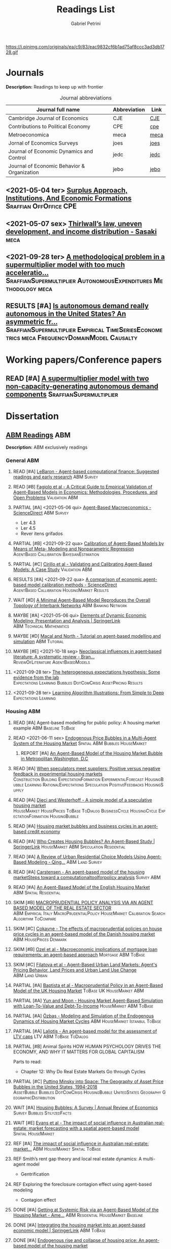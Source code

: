 #+OPTIONS: num:nil ^:{} toc:nil
#+TITLE:  Readings List
#+AUTHOR: Gabriel Petrini
#+LANG: en
#+TODO: READ PARTIAL SKIM RESULTS WAIT MAYBE REF INPROGRESS | REPORT DONE ARCH
#+PROPERTY: FINISHED_ALL "[ ]" "[X]"
#+PROPERTY: COLUMNS  %FINISHED(Finished?){X} %TODO(Decision) %ITEM(File) %TAG
#+EXCLUDE_TAGS: ARCHIVE noexport
#+HUGO_AUTO_SET_LASTMOD: t
#+hugo_base_dir: ~/BrainDump/
#+hugo_section: gtd
#+HUGO_TAGS: workflow gtd
#+ATTR_HTML: :width 1080px :style float:left;margin-bottom:20px; :class banner
https://i.pinimg.com/originals/ea/c9/83/eac9832cf6b1ad75af8ccc3ad3db1728.gif

* Journals

*Description:* Readings to keep up with frontier

#+CAPTION: Journal abbreviations
| Journal full name                           | Abbreviation | Link |
|---------------------------------------------+--------------+------|
| Cambridge Journal of Economics              | CJE          | [[https://academic.oup.com/cje][CJE]]  |
| Contributions to Political Economy          | CPE          | [[https://academic.oup.com/cpe][cpe]]  |
| Metroeconomica                              | meca         | [[https://onlinelibrary.wiley.com/journal/1467999x][meca]] |
| Jornal of Economics Surveys                 | joes         | [[https://onlinelibrary.wiley.com/journal/14676419][joes]] |
| Journal of Economic Dynamics and Control    | jedc         | [[https://www.journals.elsevier.com/journal-of-economic-dynamics-and-control][jedc]] |
| Journal of Economic Behavior & Organization | jebo         | [[https://www.journals.elsevier.com/journal-of-economic-behavior-and-organization][jebo]] |



** <2021-05-04 ter> [[https://academic.oup.com/cpe/advance-article-abstract/doi/10.1093/cpe/bzab002/6257799][Surplus Approach, Institutions, And Economic Formations]] :Sraffian:OffOffice:CPE:


** <2021-05-07 sex> [[https://onlinelibrary.wiley.com/doi/abs/10.1111/meca.12335][Thirlwall’s law, uneven development, and income distribution - Sasaki]] :meca:

** <2021-09-28 ter> [[https://onlinelibrary.wiley.com/doi/full/10.1111/meca.12355][A methodological problem in a supermultiplier model with too much acceleratio...]] :SraffianSupermultiplier:AutonomousExpenditures:Methodology:meca:
** RESULTS [#A] [[https://onlinelibrary.wiley.com/doi/10.1111/meca.12354][Is autonomous demand really autonomous in the United States? An asymmetric fr...]] :SraffianSupermultiplier:Empirical:TimeSeriesEconometrics:meca:FrequencyDomainModel:Causalty:
* Working papers/Conference papers

** READ [#A] [[https://scholar.google.com.br/scholar_url?url=https://www.boeckler.de/pdf/v_2021_10_29_allain.pdf&hl=pt-BR&sa=X&d=13284360159044545796&ei=krmDYanFGoWN6rQPm5Wf4As&scisig=AAGBfm0_Qv-xMv_16uPe-ITBuvIxe0P3Tw&oi=scholaralrt&hist=0soJqxkAAAAJ:11446866960855446892:AAGBfm1xPxfIJvREPJhXA5Bb--edXNJorA&html=&folt=kw][A supermultiplier model with two non-capacity-generating autonomous demand components]] :SraffianSupermultiplier:

* Dissertation

** [[file:../notes/20210210100407-abm_readings.org][ABM Readings]] :ABM:

*Description:* ABM exclusively readings


*** General ABM

**** READ [#A] [[https://www.sciencedirect.com/science/article/abs/pii/S0165188999000226][LeBaron - Agent-based computational finance: Suggested readings and early research]] :ABM:Survey:
**** READ [#B] [[https://link.springer.com/article/10.1007/s10614-007-9104-4][Fagiolo et al - A Critical Guide to Empirical Validation of Agent-Based Models in Economics: Methodologies, Procedures, and Open Problems]] :Validation:ABM:
    :PROPERTIES:
    :YEAR:     2007
    :ZOTERO:   Entry
    :TYPE:     Thechnical
    :STATUS:   Filed
    :RELEVANCE: Regular
    :IMPACT:   High
    :CITE:     Yes
    :END:


**** PARTIAL [#A] <2021-05-06 qui> [[https://www.sciencedirect.com/science/article/pii/S1574002118300066?via%3Dihub][Agent-Based Macroeconomics - ScienceDirect]] :ABM:Survey:
- Ler 4.3
- Ler 4.5
- Rever itens grifados
**** PARTIAL [#B] <2021-09-22 qua> [[https://link.springer.com/article/10.1007%2Fs10614-021-10188-5][Calibration of Agent-Based Models by Means of Meta- Modeling and Nonparametric Regression]] :AgentBased:Callibration:BayesianEstimation:
**** PARTIAL [#C] [[https://link.springer.com/article/10.1007/s10614-007-9097-z][Cirillo et al - Validating and Calibrating Agent-Based Models: A Case Study]] :Validation:ABM:
    :PROPERTIES:
    :YEAR:     2007
    :ZOTERO:   Entry
    :TYPE:     Case
    :STATUS:   Filed
    :RELEVANCE: Regular
    :IMPACT:   Low
    :CITE:     Wait
    :END:



**** RESULTS [#A] <2021-09-22 qua> [[https://www.sciencedirect.com/science/article/abs/pii/S0165188920300294][A comparison of economic agent-based model calibration methods - ScienceDirect]] :AgentBased:Callibration:HousingMarket:Results:
**** WAIT [#D] [[http://jasss.soc.surrey.ac.uk/21/1/2.html][A Minimal Agent-Based Model Reproduces the Overall Topology of Interbank Networks]] :ABM:Banking:Network:

**** MAYBE [#A] <2021-05-06 qui> [[https://doi.org/10.1057/eej.2016.2][Elements of Dynamic Economic Modeling: Presentation and Analysis | SpringerLink]] :ABM:Technical:Mathematics:
**** MAYBE [#D] [[https://link.springer.com/article/10.1057/jos.2010.3][Macal and North - Tutorial on agent-based modelling and simulation]] :ABM:Tutorial:
   :PROPERTIES:
   :YEAR:     2010
   :ZOTERO:   Yes
   :TYPE:     Review
   :STATUS:   Filed
   :RELEVANCE: Low
   :IMPACT:   Low
   :CITE:     Yes
   :END:

**** MAYBE [#E] <2021-10-18 seg> [[https://onlinelibrary.wiley.com/doi/full/10.1111/joes.12470][Neoclassical influences in agent‐based literature: A systematic review - Bran...]] :ReviewOfLiterature:AgentBasedModels:
**** <2021-09-28 ter> [[http://dx.doi.org/10.1016/j.jedc.2010.10.003][The heterogeneous expectations hypothesis: Some evidence from the lab]] :Expectations:Learning:Bubbles:DotComCrisis:AssetPricing:Results:
**** <2021-09-28 ter> [[http://www2.econ.iastate.edu/tesfatsi/LearnAlgorithms.LT.pdf][Learning Algorithm Illustrations:  From Simple to Deep]] :Expectations:Learning:
*** Housing ABM

**** READ [#A] Agent-based modelling for public policy: A housing market example :ABM:Baseline:ToBase:
**** READ <2021-06-11 sex> [[https://journals.plos.org/plosone/article?id=10.1371/journal.pone.0129070][Endogenous Price Bubbles in a Multi-Agent System of the Housing Market]] :Spatial:ABM:Bubbles:HouseMarket:
***** REPORT [#A] [[https://apo.org.au/sites/default/files/resource-files/2014-05/apo-nid172196.pdf][An Agent-Based Model of the Housing Market Bubble in Metropolitan Washington, D.C]]
CLOSED: [2021-06-12 sáb 08:18]
**** READ [#A] [[https://www.sciencedirect.com/science/article/pii/S0165188919301290][When speculators meet suppliers: Positive versus negative feedback in experimental housing markets]] :Construction:Building:ExpectationFormation:ExperimentalForecast:HousingBubble:Learning:RationalExpectations:Speculation:PositiveFeedbacks:HousingSupply:

**** READ [#A] [[http://hdl.handle.net/10419/38760][Dieci and Westerhoff - A simple model of a speculative housing market]] :HouseMarket:HousePrices:ToBase:ToDialog:BusinessCycle:HousingCycle:ExpectationFormation:HousingBubble:
**** READ [#A] [[http://www.economics-ejournal.org/economics/journalarticles/2014-8/][Housing market bubbles and business cycles in an agent-based credit economy]]
**** READ [#A] [[https://link.springer.com/chapter/10.1007/978-3-642-54783-6_10][Who Creates Housing Bubbles? An Agent-Based Study | SpringerLink]] :HouseMarket:ABM:Speculation:Residential:
**** READ [#A] [[https://journals.sagepub.com/doi/abs/10.1068/b120043p?casa_token=iKsuk1pmtAkAAAAA:bzgOy0fE1JrgOV7fZGp7CrnFnjh2wDx2BxaTr4h9s4LDcNp5SlqLaWMkXvwSKqSybhQvE-QP65K9][A Review of Urban Residential Choice Models Using Agent-Based Modeling - Qing...]] :ABM:Land:Survey:
**** READ [#A] [[https://apo.org.au/sites/default/files/resource-files/2015-09/apo-nid173221.pdf][Carstensen - An agent-based model of the housing marketSteps toward a computationaltoolforpolicy analysis]] :Survey:ABM:
**** READ [#A] [[https://www.aaai.org/Papers/Symposia/Spring/2009/SS-09-09/SS09-09-007.pdf][An Agent-Based Model of the English Housing Market]] :ABM:Spatial:Residential:

**** SKIM [#B] [[https://www.bancaditalia.it/pubblicazioni/temi-discussione/2021/2021-1338/en_tema_1338.pdf][MACROPRUDENTIAL POLICY ANALYSIS VIA AN AGENT BASED MODEL  OF THE REAL ESTATE SECTOR]] :ABM:Empirical:Italy:MacroPrudentialPolicy:HouseMarket:Calibration:SearchAlgorithm:ToCompare:
**** SKIM [#C] [[https://www.econstor.eu/handle/10419/202878][Cokayne - The effects of macroprudential policies on house price cycles in an agent-based model of the Danish housing market]] :ABM:HousePrices:Denmark:
**** SKIM [#B] [[https://link.springer.com/article/10.1007/s11403-019-00238-5][Ozel et al - Macroeconomic implications of mortgage loan requirements: an agent-based approach]] :Mortgage:ABM:ToBase:

**** SKIM [#C] [[http://jasss.soc.surrey.ac.uk/12/1/3.html][Filatova et al - Agent-Based Urban Land Markets: Agent's Pricing Behavior, Land Prices and Urban Land Use Change]] :ABM:Land:Urban:

**** PARTIAL [#A] [[https://papers.ssrn.com/sol3/papers.cfm?abstract_id=2850414][Baptista et al - Macroprudential Policy in an Agent-Based Model of the UK Housing Market]] :ToBase:UK:HouseMarket:ABM:
**** PARTIAL [#A] [[http://jasss.soc.surrey.ac.uk/23/4/5.html][Yun and Moon - Housing Market Agent-Based Simulation with Loan-To-Value and Debt-To-Income]] :HouseMarket:ABM:ToBase:
    :PROPERTIES:
    :YEAR:     2020
    :ZOTERO:   Entry
    :TYPE:     Theory
    :STATUS:   Filed
    :RELEVANCE: High
    :IMPACT:   Regular
    :CITE:     Yes
    :END:

**** PARTIAL [#A] [[http://jasss.soc.surrey.ac.uk/17/1/19.html][Özbaş - Modeling and Simulation of the Endogenous Dynamics of Housing Market Cycles]] :ABM:HouseMarket:Istanbul:ToBase:
    :PROPERTIES:
    :YEAR:     2014
    :ZOTERO:   Entry
    :TYPE:     Theory
    :STATUS:   Filed
    :RELEVANCE: High
    :IMPACT:   Low
    :CITE:     Yes
    :END:


**** PARTIAL [#A] [[https://www.tandfonline.com/doi/abs/10.1080/14697688.2020.1733058][Laliotis - An agent-based model for the assessment of LTV caps]] :LTV:ABM:ToBase:ToDialog:

**** PARTIAL [#B] Animal Spirits HOW HUMAN PSYCHOLOGY DRIVES THE ECONOMY, AND WHY IT MATTERS FOR GLOBAL CAPITALISM

Parts to read:
- Chapter 12: Why Do Real Estate Markets Go through Cycles

**** PARTIAL [#C] [[http://www.paecon.net/PAEReview/issue97/Posey97.pdf][Putting  Minsky  into Space:  The  Geography  of  Asset Price Bubbles in the United States, 1994-2018]] :AssetBubble:Bubbles:DotComCrisis:HousingBubble:UnitedStates:Geography:GeographicDistribution:


**** WAIT [#A] [[https://www.annualreviews.org/doi/abs/10.1146/annurev.economics.012809.103822][Housing Bubbles: A Survey | Annual Review of Economics]] :Survey:Bubbles:StilyzedFacts:
**** WAIT [#E] [[https://arxiv.org/abs/2009.06914][Evans et al - The impact of social influence in Australian real-estate: market forecasting with a spatial agent-based model]] :Spatial:HouseMarket:

**** REF [#A] [[https://arxiv.org/abs/2009.06914][The impact of social influence in Australian real-estate: market...]] :ABM:HouseMarket:Spatial:ToBase:
**** REF Smith’s rent gap theory and local real estate dynamics: A multi-agent model

- Gentrification

**** REF Exploring the foreclosure contagion eﬀect using agent-based modeling

- Contagion effect


**** DONE [#A] [[https://www.aeaweb.org/articles?id=10.1257/aer.102.3.53][Getting at Systemic Risk via an Agent-Based Model of the Housing Market - Ame...]] :ABM:Residential:HouseMarket:Baseline:
CLOSED: [2021-05-20 qui 17:27]
**** DONE [#A] [[https://link.springer.com/chapter/10.1007/978-3-642-31301-1_6][Integrating the housing market into an agent-based economic model | SpringerLink]] :ABM:ToBase:
CLOSED: [2021-05-20 qui 17:28]

**** DONE [#A] [[https://doi.org/10.1016/j.compenvurbsys.2016.11.005][Endogenous rise and collapse of housing price: An agent-based model of the housing market]]
CLOSED: [2021-05-17 seg 16:41]
**** REPORT Agent-based modeling: From individual residential choice to urban residential dynamics
CLOSED: [2021-05-20 qui 10:46]

- Migration

**** MAYBE [#C] <2021-09-18 sáb> [[https://ideas.repec.org/p/inh/wpaper/2021-4.html][Regionally Heterogeneous Housing Cycles and Stabilization Policies]] :HousingCycle:ABM:Heterogeinity:Regional:PolicyOriented:
:PROPERTIES:
:ID:       fe239a69-8d61-4860-b7a3-dece541e79c9
:END:

- Just look for experiments inspirations

**** RESULTS [#A] <2021-09-22 qua> [[https://voxeu.org/article/declining-elasticity-us-housing-supply][The declining elasticity of US housing supply]] :HousingSupply:HousePrices:EmpiricalMotivation:
**** RESULTS [#A] <2021-09-21 ter> [[https://economics.ucr.edu/repec/ucr/wpaper/202113.pdf][On the Positive Slope of the Beveridge Curve inthe Housing Market]] :HousePrices:HousingMarket:Results:StilyzedFacts:
**** RESULTS [#C] <2021-09-22 qua> [[https://ideas.repec.org/p/oec/ecoaaa/1589-en.html][How responsive are housing markets in the OECD? National level estimates]] :HouseMarket:OECD:Results:
**** READ [#B] <2021-09-22 qua> [[https://econpapers.repec.org/article/eeejhouse/v_3a38_3ay_3a2017_3ai_3ac_3ap_3a1-13.htm][EconPapers: Housing finance and real-estate booms: A cross-country perspective]] :HousingFinance:Results:EmpiricalMotivation:StilyzedFacts:
**** READ [#A] <2021-09-22 qua> [[https://www.aeaweb.org/articles?id=10.1257/jel.20201325&from=f][What Drives House Price Cycles? International Experience and Policy Issues - ...]] :HousePrices:Results:ReviewOfLiterature:
**** RESULTS [#C] <2021-09-22 qua> [[https://econpapers.repec.org/article/eeejfinec/v_3a126_3ay_3a2017_3ai_3a1_3ap_3a147-170.htm][EconPapers: An extrapolative model of house price dynamics]] :HousePirces:StilyzedFacts:EmpiricalMotivation:Expectations:
**** RESULTS [#A] <2021-09-22 qua> [[https://www.aeaweb.org/articles?id=10.1257/aer.101.5.2132][House Prices, Home Equity-Based Borrowing, and the US Household Leverage Cris...]] :HousePrices:HouseholdDebt:Leverage:
**** MAYBE [#B] <2021-09-29 qua> [[https://www.tandfonline.com/doi/abs/10.1080/14036096.2020.1758204][Towards a Typology of Housing Price Bubbles: A Literature Review: Housing, Th...]] :AssetBubbles:HousingBubbles:ReviewOfLiterature:Typology:
**** MAYBE [#C] <2021-09-22 qua> [[https://econpapers.repec.org/bookchap/eeemacchp/v2-1547.htm][Housing and Macroeconomics]] :HousingMarkets:ReviewOfLiterature:
****

*** Spatial Housing ABM
**** READ [#A] <2021-10-21 qui> [[http://www.lem.sssup.it/WPLem/files/2021-35.pdf][AgriLOVE: agriculture, land-use andtechnical change in an evolutionary, agent-based model]] :AgentBasedModels:Land:SpatialModel:LandUse:Agriculture:TechnologicalChange:EnvironmentalModel:ClimateChange:
**** READ [#A] <2021-09-22 qua> [[https://academic.oup.com/qje/article/125/3/1253/1903664?login=true][Geographic Determinants of Housing Supply* | The Quarterly Journal of Economi...]] :HouseSupply:Spatial:Geography:
**** RESULTS [#A] <2021-09-27 seg> [[https://www.sciencedirect.com/science/article/pii/S0378426621002685][Housing networks and driving forces - ScienceDirect]] :HousingMarket:HousePrices:Networks:Fundamentals:GrangerCausality:China:Australia:Connectivity:Spatial:SpatialABM:
*** Innovative bubble ABM


**** PARTIAL [#A] [[Behavioral Rationality and Heterogeneous Expectations in Complex Economic Systems]] :Bubbles:Behavioral:Heterogeinity:

Parts to read:

- Chapter 6: An asset pricing model with heterogeneous beliefs
- Chapter 7: Empirical validation
- Chapter 8: Laboratory experiments

**** PARTIAL [#B] Animal Spirits HOW HUMAN PSYCHOLOGY DRIVES THE ECONOMY, AND WHY IT MATTERS FOR GLOBAL CAPITALISM

Parts to read:
- Chapter 11: Why Are Financial Prices and Corporate Investments So Volatile?

**** SKIM [#A] [[https://papers.ssrn.com/sol3/papers.cfm?abstract_id=2252Link][Arthur et al - Asset Pricing Under Endogenous Expectations in an Artificial Stock Market]] :ABM:SantaFe:AssetPrices:Bubbles:Expectations:
    :PROPERTIES:
    :YEAR:     1996
    :ZOTERO:   Yes
    :TYPE:     Theory
    :STATUS:   Filed
    :RELEVANCE: Low
    :IMPACT:   High
    :CITE:     Yes
    :END:




**** SKIM [#B] [[http://www2.econ.iastate.edu/tesfatsi/blake.SuggestedRead.pdf][Le Baron - Agent Based Computational Finance:  Suggested Readings andEarly Research]] :Bubbles:DotComCrisis:Networks:Fundamentals:ReviewOfLiterature:Expectations:ABM:
**** SKIM [#C] [[http://www2.econ.iastate.edu/classes/econ308/tesfatsion/SFIStockOverview.LT.pdf][Tesfatsion - Overview of theSanta Fe Artificial Stock Market Model]] :Survey:ABM:SantaFe:Quick:
    :PROPERTIES:
    :YEAR:
    :ZOTERO:   Partial
    :TYPE:     Other
    :STATUS:   Filed
    :RELEVANCE: Low
    :IMPACT:   Low
    :CITE:     No
    :END:


**** REF [[https://www.sciencedirect.com/science/article/pii/S0304405X18301016?casa_token=CQz1qOgjg4gAAAAA:m5z3beRi1jG9Zx0ajJgq2ZKOPEiAMeaO2Yy9XxB69hpzGiMIcQJ7Ip0g_bgYHWtNWZgqN7GnnA][Extrapolation and bubbles - ScienceDirect]] :HousePrices:Bubbles:Expectations:

- Use as an example of Bubbles and fundamentals

** [[file:../notes/20210210184406-mortgage_interest_rate.org][Mortgage Interest rate and market particularities]] :Mortgage:

*** READ [#A] <2021-10-13 qua> [[https://www.tandfonline.com/doi/full/10.1080/10527001.2021.1985907][Full article: Thirty Years of Housing Research]] :HousingMarket:ReviewOfLiterature:HousingBubbles:
*** READ [#A] [[https://www.oxfordhandbooks.com/view/10.1093/oxfordhb/9780199640935.001.0001/oxfordhb-9780199640935-e-023][Residential Mortgages - Oxford Handbooks]] :Mortgage:InternationalComparison:ToBase:
*** READ [#A] [[https://academic.oup.com/ser/advance-article/doi/10.1093/ser/mwaa030/5913145][Kohl - Too much mortgage debt? The effectof housing financialization on housing supply and residential capital formation]] :DIRECTIONALS:QCA:
   :PROPERTIES:
   :YEAR:     2020
   :ZOTERO:   Yes
   :TYPE:     Case
   :STATUS:   Filed
   :RELEVANCE: High
   :IMPACT:   Low
   :CITE:     Yes
   :END:


*** READ [#A] [[https://onlinelibrary.wiley.com/doi/abs/10.1111/jmcb.12188][Wachter - The Housing and Credit Bubbles in the United States and Europe: A Comparison]] :QCA:
   :PROPERTIES:
   :YEAR:     2015
   :ZOTERO:   Yes
   :TYPE:     Empirical
   :STATUS:   Filed
   :RELEVANCE: High
   :IMPACT:   Regular
   :CITE:     Yes
   :END:

*** READ [#A] [[file:../notes/2021-02-26-11-49-16-jorda_2015_Betting.org][jorda_2015_Betting: Betting the house (2015, Journal of International Economics)]] :DIRECTIONALS:QCA:
:PROPERTIES:
:YEAR:  citeyear***:jorda_2015_Betting
:ZOTERO:   Yes
:STATUS:   Zotero
:RELEVANCE: High
:IMPACT:   High
:CITE:     Yes
:KEY: cite:jorda_2015_Betting
:END:

*** READ [#B] [[https://link.springer.com/article/10.1007/s10901-021-09848-7][EU housing markets before financial crisis of 2008: The role of institutional...]] :Institutional:HouseMarket:Europe:Results:StilyzedFacts:
*** PARTIAL [#A] <2021-03-03 qua> [[https://www.ecb.europa.eu/pub/pdf/scpops/ecbocp101.pdf][Housing Finance in the Euro area]] :QCA:Mortgage:LTV:DIRECTIONALS:
:PROPERTIES:
:CUSTOM_ID: ECB_2009_Housing
:END:

*Part to read:*
- Chapter 3
- Chapter 4
- Chapter 6
*** PARTIAL [#A] BEYOND THE LTV RATIO: NEW MACROPRUDENTIAL LESSONS FROM SPAIN :QCA:
   :PROPERTIES:
   :ZOTERO:   Yes
   :YEAR:     2019
   :STATUS:   Filed
   :RELEVANCE: Regular
   :IMPACT:   Low
   :CITE:     Yes
   :KEY:  cite:galan_2019_LTV
   :FINISHED: [ ]
   :END:

   *Reason:* Theoretical relevance of LTV ratios


*** PARTIAL [#A] [[http://www.actuaries.org/CTTEES_TFRISKCRISIS/Documents/turner_review.pdf][Turner - A Regulatory Response to the Global Banking Crisis]] :DIRECTIONALS:BASEL:SAMPLE:QCA:
   :PROPERTIES:
   :YEAR:     2009
   :ZOTERO:   Partial
   :TYPE:     Case
   :STATUS:   Skimmed
   :RELEVANCE: High
   :IMPACT:   Regular
   :CITE:     Yes
   :COUNTRY: UK,USA
   :END:

*** PARTIAL [#C] [[https://www.bis.org/publ/cgfs48.pdf][Operationalising the selection and application of macroprudential instruments]] :REF:QCA:



*** SKIM [#B] [[https://academic.oup.com/oep/article-abstract/70/3/821/4948656?redirectedFrom=fulltext][Constraints on LTV as a macroprudential tool: a precautionary tale]] :LTV:QCA:

*** SKIM <2021-03-10 qua> [[https://www.brookings.edu/wp-content/uploads/2016/06/0129_capital_primer_elliott.pdf]] :QCA:DIRECTIONALS:CapitalStructure:
*** SKIM <2021-03-10 qua> [[https://www.cambridge.org/core/journals/journal-of-financial-and-quantitative-analysis/article/abs/determinants-of-capital-structure-capital-marketoriented-versus-bankoriented-institutions/0F08AA876248523B3D84E645178323DB][The Determinants of Capital Structure: Capital Market-Oriented versus Bank-Or...]] :CapitalStructure:DIRECTIONALS:QCA:

*** SKIM [#D] [[https://apo.org.au/sites/default/files/resource-files/2021-06/apo-nid312736.pdf][HOUSING: TAMING THE ELEPHANT IN THE ECONOMY]] :HouseMarket:Australia:Report:Introduction:EmpiricalMotivation:
*** SKIM [#D] [[https://www.ecb.europa.eu/pub/pdf/other/euhousingmarketsen.pdf][Structural factors in the EU housing market]] :DATA:Empirical:Results:HousePrices:HouseMarket:Renting:Mortgage:
*** RESULTS [#D] [[https://www.tandfonline.com/doi/full/10.1080/09538259.2021.1923282][Punishment or Forgiveness? Loan Modifications in Private Label Residential Mo...]] :Mortgage:USA:Foreclosure:DebtForgiveness:Secutiritization:PolicyDiscussion:PotentialPartners:
*** REF [#C] [[https://academic.oup.com/oxrep/article/24/1/1/5140987][Housing markets and the economy: the assessment]] :Panel:StilyzedFacts:Results:EmpiricalMotivation:

** [[file:../notes/20210210092103-residential_investment_determinants.org][Residential investment determinants]] :Residential:

*** RESULTS [#C] [[https://www.sciencedirect.com/science/article/abs/pii/S1051137709000552?via%3Dihub][Macroeconomic determinants of international housing markets]] :Panel:Results:Empirical:
*** WAIT [#B] <2021-03-05 sex> [[https://www.ecb.europa.eu/pub/financial-stability/fsr/special/html/ecb.fsrart202005_01~762d09d7a2.en.html][Trends in residential real estate lending standards and implications for fina...]] :QCA:DATA:DIRECTIONALS:
*** MAYBE <2021-03-08 seg> [[https://www.tandfonline.com/doi/abs/10.1080/00036846.2021.1885613][Forecasts of growth in US residential investment: accuracy gains from consume...]] :Panel:Residential:
** [[file:../notes/20210210092940-household_debt_and_bank_credit.org][Household debt and Bank credit]] :Debt:

*** READ [#A] [[https://link.springer.com/article/10.1007/s43253-021-00061-4][Financialisation: continuity and change— introduction to the special issue | ...]] :Financialization:Housing:Mortgaging:ReviewOfLiterature:TheoreticalMotivation:
*** READ [#A] [[https://www.oxfordhandbooks.com/view/10.1093/oxfordhb/9780199640935.001.0001/oxfordhb-9780199640935-e-025][Systemic Risk in Banking: An Update - Oxford Handbooks]] :QCA:Banking:
*** PARTIAL [#A] HOUSEHOLD DEBT IN OECD COUNTRIES: STYLISED FACTS AND POLICY ISSUES :OECD:Panel:
   :PROPERTIES:
   :ZOTERO:   Yes
   :YEAR:     2016
   :STATUS:   Filed
   :RELEVANCE: Regular
   :IMPACT:   Low
   :CITE:     Yes
   :KEY:  andre_2016_HOUSEHOLD
   :END:
*** PARTIAL [#A] <2021-03-03 qua> [[https://www.ecb.europa.eu/pub/pdf/scpops/ecbocp101.pdf][Housing Finance in the Euro area]] :QCA:Mortgage:LTV:DIRECTIONALS:
:PROPERTIES:
:CUSTOM_ID: ECB_2009_Housing
:END:

*Part to read:*
- Chapter 2
- Chapter 5
*** PARTIAL [#B] [[https://onlinelibrary.wiley.com/doi/pdf/10.1111/joes.12474][Monetary policy or macroprudential policies: What can tame the cycles? - Voll...]] :ReviewOfLiterature:Survey:LTV:MacroPrudentialPolicy:Banking:
*** PARTIAL [#C] [[https://www.bankofcanada.ca/wp-content/uploads/2017/11/fsr-november2017-bilyk.pdf][Analysis of Household Vulnerabilities using loan-level mortgage data]] :LTV:Calibration:QCA:


*** RESULTS [#C] [[https://www.tandfonline.com/doi/abs/10.1080/08965803.2021.1938917][Residential Housing Market and Bank Stability: Focusing on OECD and Emerging]] :Empirical:HousePrices:FinancialRisk:Panel:OECD:Asia:Banking:

*** RESULTS [#D] [[https://academic.oup.com/rof/article/10/3/321/1606865][Financial Accelerator: Evidence from International Housing Markets | Review o...]] :ABM:Empirical:Results:DATA:StilyzedFacts:
*** WAIT [#C] [[https://www.researchgate.net/profile/Stefano-Di-Bucchianico/publication/351359936_Inequality_household_debt_ageing_and_bubbles_A_model_of_demand-side_Secular_Stagnation/links/6093ecf392851c490fbc88e0/Inequality-household-debt-ageing-and-bubbles-A-model-of-demand-side-Secular-Stagnation.pdf][Inequality, household debt, ageing and bubbles: A model of demand-side Secular Stagnation]] :Bubbles:Sraffian:HousePrices:
** [[file:../notes/20210210091758-house_prices.org][House Prices]] :Prices:
*** READ [#A] [[https://voxeu.org/article/what-drives-house-prices-some-lessons-literature][What drives house prices: Some lessons from the literature]] :HousePrices:Vox:
*** READ [#B] [[https://www.sciencedirect.com/science/article/abs/pii/S1051137716300237][Housing finance and real-estate booms: A cross-country perspective]] :Data:QCA:DIRECTIONALS:Panel:
*** READ [[https://www.sciencedirect.com/science/article/pii/S2325426221000139][Examining the determinants of housing prices and the influence of the spatial...]] :HousePrices:Spatial:Empirical:Panel:China:
*** SKIM [[http://saeb.feaa.uaic.ro/index.php/saeb/article/view/1480][House Price Shock and Business Cycle: The French Case | Saad | Scientific Ann...]] :Panel:HousePrices:BusinessCycle:France:
*** SKIM [#C] [[https://link.springer.com/article/10.1007/s43253-021-00050-7][The financialization of rented homes: continuity and change in housing financ...]] :HousingMarket:RentalMarket:Financialization:Concepts:Definition:ResidentialInvestment:

*** SKIM [#D] [[https://www.tandfonline.com/doi/abs/10.1080/1351847X.2021.1959366?journalCode=rejf20][Credit composition and housing price dynamics: a disaggregation approach]] :Panel:HousePrices:TimeSeries:Europe:AssetPrices:
*** RESULTS [#C] [[https://www.sciencedirect.com/science/article/abs/pii/S0165176521004171][Consumption and housing net worth: Cross-country evidence - ScienceDirect]] :Housing:HouseholdConsumption:HouseholdWealth:HouseholdNetWorth:HousePrices:Empirical:OECD:AsymetricModel:
*** ARCH [#C] [[https://www.kansascityfed.org/PUBLICAT/ECONREV/PDF/2q07rapp.pdf][Rappaport - A Guide to Aggregate House Price Measures]] :USA:HousePrices:

** [[file:../notes/20210405101242-bubbles_and_aggregate_demand.org][Bubbles and aggregate demand]] :Dissertation:

*** INPROGRESS [#A] [[https://citeseerx.ist.psu.edu/viewdoc/download?doi=10.1.1.994.8229&rep=rep1&type=pdf][Asset Price Bubbles: A Selective Survey]] <2021-11-01 seg 09:00-12:00> :AssetBubble:ReviewOfLiterature:Survey:FinancialRisk:FinancialCrisis:

*** READ [#A] [[https://onlinelibrary.wiley.com/doi/10.1111/joes.12023][A Review Of Bubbles And Crashes In Experimental Asset Markets]] :Survey:AssetBubble:ReviewOfLiterature:Expectations:ShortSaleConstraint:ExperimentalForecast:LearningToForecastExperiment:

*** READ [#A] [[https://www.nber.org/papers/w21486][Leveraged Bubbles (Jordà et. all, 2015)]]

*** READ [#A] [[https://www.nber.org/papers/w18398][Bubbles, Financial Crises, and Systemic Risk]] :StylizedFacts:FinancialCycles:FinancialRisk:FinancialCrisis:ReviewOfLiterature:
DEADLINE: <2021-11-30 ter>

*** READ [#B] [[https://www.nber.org/papers/w18905][Bubbles, Crises, and Heterogeneous Beliefs]] :AssetBubbles:Heterogeinity:FinancialCrisis:ReviewOfLiterature:
DEADLINE: <2021-11-30 ter>

*** PARTIAL [#A] [[https://www.imf.org/external/pubs/ft/wp/2015/wp1527.pdf][Asset Bubbles:Re-thinking Policy for the Age of Asset Management]] <2021-11-02 ter 09:00-12:00> :AssetBubble:FinancialStability:MacroPrudentialPolicy:PolicyDiscussion:
*** INPROGRESS [#B] [[https://pubs.aeaweb.org/doi/pdfplus/10.1257/jep.4.2.13][Symposium on Bubbles]] :ReviewOfLiterature:Fundamentals:

*** RESULTS [#A] [[https://www.sciencedirect.com/science/article/abs/pii/S1042957308000764][Liquidity and leverage - ScienceDirect]] :Empirical:Leverage:FinancialCycles:Canonical:StylizedFacts:AssetBubbles:Liquidity:

*** SKIM [#B] [[https://www.bis.org/publ/work395.htm][The Financial Cycle and Macroeconomics: What Have We Learnt?]] :StylizedFacts:Canonical:FinancialCycles:

*** SKIM [#C] [[https://www.journals.uchicago.edu/doi/abs/10.1086/378531][Overconfidence and Speculative Bubbles]] :AssetBubbles:Heterogeinity:Overconfidence:
*** REPORT [#B] [[https://www.ecb.europa.eu/pub/pdf/scpwps/ecb.wp2336~8b1c61b9a9.en.pdf][Financial cycles, credit bubbles  and stabilization policies]] <2021-11-02 ter 15:15-18:15> :BusinessCycle:PolicyOriented:PolicyDiscussion:
CLOSED: [2021-11-08 seg 11:22]
*** REF [[https://doi.org/10.1017/S0007680512000025][Dispelling the Myth of the Naive Investor during the British Railway Mania, 1845–1846]] :Mania:Railway:AssetBubble:
*** REF [[https://onlinelibrary.wiley.com/doi/10.1111/ehr.12847][Squeezing the bears: cornering risk and limits on arbitrage during the ‘British bicycle mania’, 1896–8]] :Mania:Arbitrage:ShortSaleConstraint:AssetBubble:

** Innovation Bubble

*** READ [#B] [[https://onlinelibrary.wiley.com/doi/10.1111/meca.12243][Demand-led growth with endogenous innovation]] :Innovation:AutonomousExpenditures:ResearchDevelopment:ToDialog:

*Reason:* Paper to dialog with

*** PARTIAL [#A] [[http://www.carlotaperez.org/pubs?s=tf&l=en&a=technologicalrevolutionsandfinancialcapital][Technological revolutions and financial capital: the dynamics of bubbles and golden ages]]

**** READ [#C] Ch 4: The Propagation of Paradigms: Times of Installation, Times of Deployment

**** READ [#B] Ch 5: The Four Basic Phases of Each Surge of Development

**** READ [#A] Ch 8: Maturity: Financial Capital Planting the Seeds of Turbulence at the End of the Previous Surge

**** READ [#A] Ch 9: Irruption: The Love Affair of Financial Capital with the Technological Revolution

**** READ [#A] Ch 10: Frenzy: Self-Sufficient Financial Capital Governing the Casino

**** PARTIAL [#C] Ch 11: The Turning Point: Rethinking, Regulation and Changeover

**** READ [#B] Ch 12: Synergy: Supporting the Expansion of the Paradigm across the Productive Structure

*** SKIM [#B]  [[https://doi.org/10.1007/s10614-005-6158-z][Evaluating Market Attractiveness: Individual Incentives Versus Industry Profitability]]

*Reason:* May have some interesting modeling procedure for individual- and industry-level decisions

*** SKIM [#A] [[https://papers.ssrn.com/sol3/papers.cfm?abstract_id=2369806][Animal Spirits, Heterogeneous Expectations and the Emergence of Booms and Busts]]

*Reason:* May provide empirical evidence for autonomous investment as a unsustainable process



*** SKIM [#B] [[https://onlinelibrary.wiley.com/doi/10.1111/j.1467-6419.2012.00724.x][A SURVEY OF THE INNOVATION SURVEYS]]

*** SKIM [#D] [[http://www.lem.sssup.it/WPLem/files/2020-32.pdf][Does mission-oriented funding stimulate private R&D? Evidence from military R&D forUS states]] :ResearchDevelopment:MissionOrientedPolicy:Innovation:InnovationPolicy:Military:Empirical:US:NationalDefense:Results:FurtherResearch:



- Could be interesting to discuss whether private or public innovation policy is sustainable.

** New Narrative :NewNarrative:

** Super ABM: Non-residential investment related

*** READ <2021-09-15 qua> [[https://doi.org/10.1007/s00191-021-00747-2][The age distribution of business firms]] :ABM:CapacityUtilization:Supermultiplier:
*** READ [#A] [[https://doi.org/10.1007/s40888-020-00200-w][Harrodian instability in decentralized economies: an agent-based approach | S...]] :ABM:Supermultiplier:ToBase:

** Dot-com crisis


*** READ [#A] [[https://www.sciencedirect.com/science/article/pii/S004873331200162X][Economic crisis and innovation: Is destruction prevailing over accumulation?]] :InnovationInvestment:DotComCrisis:Survey:UK:
*** READ [#A] [[https://psycnet.apa.org/record/1997-08992-001][Rational entrepreneurs or optimistic martyrs? Some considerations on technological regimes, corporate entries, and the evolutionary role of decision biases]]

*** READ [#B] [[https://timothyjohnson.web.illinois.edu/papers/JME_2007.pdf][Optimal learning and new technology bubbles]]


*** SKIM [#A] [[https://academic.oup.com/cje/article/34/1/185/1699623][Technological revolutions and techno-economic paradigms]] :TechnologicalChange:Paradigm:

*** SKIM [#B] [[https://www.sciencedirect.com/science/article/pii/S0022053115000034][Innovation by entrants and incumbents]]

*** SKIM [#C] [[https://www.sciencedirect.com/science/article/pii/S0048733312000856][Incumbent performance in the face of a radical innovation: Towards a framework for incumbent challenger dynamics]]

*** RESULTS [#B] [[https://doi.org/10.1080/0953732032000046097][Bursting the dot.com "Bubble': A Case Study in Investor Behaviour]]

*** RESULTS [#B] [[https://doi.org/10.1080/1369106032000152452][Inflating the bubble: examining dot-com investor behaviour]]

*** RESULTS [#B] [[https://doi.org/10.1080/23322039.2017.1411453][Speculative bubbles and contagion: Analysis of volatility’s clusters during the DotCom bubble based on the dynamic conditional correlation model]]

*** RESULTS [#C] [[https://doi.org/10.1080/09537325.2020.1828577][The new great bubble in the technology industry?]]

*** MAYBE [#B] [[https://pages.stern.nyu.edu/~eofek/DotComMania_JF_Final.pdf][DotCom Mania: The Rise and Fall of Internet Stock Prices]]

*** MAYBE [#B] [[https://journals.plos.org/plosone/article?id=10.1371/journal.pone.0198807][Dynamics of investor spanning trees around dot-com bubble]]

*** INPROGRESS [#A] [[https://www.aeaweb.org/articles?id=10.1257/aer.99.4.1451][Technological Revolutions and Stock Prices]]

*** INPROGRESS [#A] [[https://www.tandfonline.com/doi/full/10.1080/0015198X.2020.1730655][The Big Market Delusion: Valuation and Investment Implications]]

*** INPROGRESS [#A] [[http://rkaniel.simon.rochester.edu/papers/bubbletechnology.pdf][Technological innovation and real investment booms and busts]]

*** REPORT [[https://doi.org/10.1093/cje/bep028][The double bubble at the turn of the century: technological roots and structural implications]]
CLOSED: [2021-11-24 qua 17:18]

** Expectations formation


*** INPROGRESS [#A] [[https://www.aeaweb.org/articles?id=10.1257/aer.20110306][Information Rigidity and the Expectations Formation Process: A Simple Framework and New Facts]] :Beliefs:LearningToForecastExperiment:InformationKnowledge:Learning:Results:StylizedFacts:Expectations:Speculation:

*** INPROGRESS [#B] [[https://www.aeaweb.org/articles?id=10.1257/jel.20191434][Behavioral and Experimental Macroeconomics and Policy Analysis: A Complex Systems Approach]] :Behavioral:ExperimentalForecast:BoundedRationality:Heuristics:Survey:CoordinationFailure:OptimismWave:PessimismWave:Heterogeinity:Expectations:HeuristicSwitching:PolicyDiscussion:

*** INPROGRESS [#C] [[https://www.sciencedirect.com/science/article/pii/S0165188917301033][Booms, busts and behavioural heterogeneity in stock prices]] :Behavioral:BoundedRationality:Heterogeinity:Expectations:StockPrices:FinancialCrisis:Results:HeuristicSwitching:

*** READ [#A] [[https://link.springer.com/article/10.1007%2Fs00191-011-0242-4][Evolutionary selection of expectations in positive and negative feedback markets]] :Equation:ToBase:ToCite:Expectations:HeuristicSwitching:


*** PARTIAL [#A] [[https://www.aeaweb.org/articles?id=10.1257/mic.4.4.35][Evolutionary Selection of Individual Expectations and Aggregate Outcomes in Asset Pricing Experiments]] :Beliefs:Communication:Equation:LearningToForecastExperiment:Speculation:AssetPrices:InformationKnowledge:Learning:ExperimentalForecast:HeuristicSwitching:TradingVolume:


*** PARTIAL [#B] [[https://www.sciencedirect.com/science/article/pii/S016518891000223X][The heterogeneous expectations hypothesis: Some evidence from the lab]] :Empirical:Experiments:Expectations:HeuristicSwitching:Results:Heterogeinity:Learning:

*** PARTIAL [#B] [[https://www.sciencedirect.com/science/article/pii/S0304393213000810][‘Wait-and-See’ business cycles?]] :Results:BusinessCycle:FirmData:InvestmentPlan:US:CapitalAdjustmentCost:
*** PARTIAL [#C] [[https://www.sciencedirect.com/science/article/pii/S0165188900000282][Learning to speculate: Experiments with artificial and real agents]] :AgentBased:Experiments:Learning:SearchAlgorithm:Speculation:
*** PARTIAL [#C] [[https://www.sciencedirect.com/science/article/pii/S0167268120302444][The expected price of keeping up with the Joneses]] :Inspiration:Expectations:Inequality:ToBase:SocialComparison:
*** SKIM [#A] [[https://onlinelibrary.wiley.com/doi/full/10.1111/j.1756-8765.2008.01006.x][Homo Heuristicus: Why Biased Minds Make Better Inferences]] :DecisionMaking:Heuristics:Inferences:BoundedRationality:Results:Uncertainty:
*** SKIM [#B] [[https://www.sciencedirect.com/science/article/pii/S0167268121002262][Heterogeneity in individual expectations, sentiment, and constant-gain learning]] :Expectations:ExperimentalForecast:Beliefs:Forecast:Results:OptimismWave:PessimismWave:Sentiment:

*** SKIM [#C] [[https://www.sciencedirect.com/science/article/pii/S0167268112000546][Heterogeneous gain learning and the dynamics of asset prices]] :AssetPrices:Learning:Memory:ToBase:


*** RESULTS [#A] [[https://www.journals.uchicago.edu/doi/10.1086/685965][Expectations and Investment]] :Expectations:Results:Extrapolative:InvestmentPlan:
*** RESULTS [#A] [[https://www.sciencedirect.com/science/article/pii/S0165188909000293][Price stability and volatility in markets with positive and negative expectations feedback: An experimental investigation]] :CoordinationFailure:ExpectationFormation:ExperimentalFinance:PositiveFeedbacks:
*** RESULTS [#A] [[https://doi.org/10.1093/rfs/hhaa121][Experience Does Not Eliminate Bubbles: Experimental Evidence]] :Expectations:LearningToForecastExperiment:Experiments:Results:
*** RESULTS [#A] [[https://www.sciencedirect.com/science/article/pii/S0167268117303001][Can firms see into the future? Survey evidence from Germany]] :Germany:ExpectationFormation:FirmData:Learning:
*** RESULTS [#A] [[https://www.boj.or.jp/en/research/wps_rev/wps_2017/data/wp17e09.pdf][Behavioral Biases in Firms’Growth Expectations]] :Results:Japan:Behavioral:Bias:Expectations:
*** RESULTS [#B] [[https://ideas.repec.org/a/eee/eecrev/v79y2015icp297-325.html][Firm optimism and pessimism]] :OptimismWave:PessimismWave:Bias:FirmData:Results:Expectations:ExpectationsErrors:

*** RESULTS [#B] [[https://ideas.repec.org/p/een/camaaa/2021-68.html][Initial beliefs uncertainty]] :Expectations:Results:ToMention:Bias:Beliefs:

*** RESULTS [#C] [[https://www.sciencedirect.com/science/article/pii/S0165188917301616][Surprise, surprise – Measuring firm-level investment innovations]] :Germany:FirmData:InvestmentPlan:Survey:Results:

*** RESULTS [#C] [[https://www.sciencedirect.com/science/article/pii/S0165188907000048][Price bubbles sans dividend anchors: Evidence from laboratory stock markets]] :Bubbles:AssetBubble:Experiments:ExperimentalForecast:

*** RESULTS [#C] [[https://www.aeaweb.org/articles?id=10.1257/000282803322655392][Maps of Bounded Rationality: Psychology for Behavioral Economics]] :Canonical:Behavioral:DecisionMaking:Results:ToCite:

*** RESULTS [#D] [[https://www.sciencedirect.com/science/article/pii/S0165188912002035][Are the representative agent’s beliefs based on efficient econometric models?]] :BoundedRationality:LearningToForecastExperiment:Forecast:Survey:Expectations:Heterogeinity:

*** RESULTS [#E] [[https://www.tse-fr.eu/sites/default/files/TSE/documents/doc/wp/2018/wp_tse_882.pdf][Learning in Speculative Bubbles: An Experiment]] :Bubbles:Learning:LearningToForecastExperiment:Speculation:FinancialMarket:
*** RESULTS [#E] [[https://epub.ub.uni-muenchen.de/41214/1/Buchheim_Link.pdf][The Effect of Disaggregate Information on theExpectation Formation of Firms]] :DisaggregateInformation:ExpectationFormation:Results:

** [[id:52af04a6-37f1-4ff4-9eec-a1dd47efc224][Spatial Models]]

*** READ [#B] [[https://www.arl-international.com/sites/default/files/dictionary/2021-09/gentrification.pdf][Gentrification]] :ReviewOfLiterature:Gentrification:Spatial:Geography:

*** SKIM [#C] [[https://www.thecgo.org/research/a-primer-on-housing-finance-reform/][A Primer on Housing Finance Reform]] :PolicyOriented:PolicyDiscussion:GeographicDistribution:NewNarrative:

* Papers

* Lectures

* Orientation
** Dourado (2021)
** Barros (2021)
* Teaching
* General topics (not related to any major project)

** [#D] [[https://link.springer.com/chapter/10.1007/978-3-030-62070-7_13][Labour Markets and Income Distribution]] :Sraffian:OffOffice:LaborMarket:ClassStrugle:Book:

** [#E] [[https://sep.org.br/anais/2019/Sessoes-Ordinarias/Sessao3.Mesas21_30/Mesa27/273.pdf][Miranda e Mattos (2019)]] :Financialization:Empirical:Brazil:FinancialStability:FinancialFragility:

* Archive :noexport:
** [[file:../notes/20210216101138-qca_literature_review.org][QCA Literature Review]] :QCA:ARCHIVE:
*** READ [#A] [[https://ideas.repec.org/a/spr/qualqt/v53y2019i3d10.1007_s11135-018-0805-7.html][Schneider (2019) - Two-step QCA revisited: the necessity of context conditions]]
*** READ [#C] [[https://link.springer.com/article/10.1007/s11135-019-00893-7][Haesebrouck (2020) - An alternative update of the two-step QCA procedure]]
*** READ [#C] [[https://journals.sagepub.com/doi/10.1177/0010414008325433][Mahoney et al (2009) - The Logic of Historical Explanation in the Social Sciences]]
** [[file:../notes/20210210191017-panel_manuals.org][Panel Manuals]] :Panel:ARCHIVE:

** Theoretical foundations of institutions :ARCHIVE:
*** READ [#A] Institutions and economic development: theory, policy and history :QCA:
:PROPERTIES:
:ZOTERO:   Yes
:STATUS:   Finished
:RELEVANCE: High
:IMPACT:   High
:CITE:     Yes
:FINISHED: [X]
:END:

*** PARTIAL [#A] Institutional change and economic development :QCA:
:PROPERTIES:
:ZOTERO:   Yes
:STATUS:   Finished
:RELEVANCE: High
:IMPACT:   High
:CITE:     Yes
:KEY:      cite:chang_2007_Institutional
:FINISHED: [X]
:END:


*Parts to read:* Chapter 2 - Understanding the relationship between institutions and economic development: some key theoretical issues

*Reason:* Theoretical fundaments to diversity in institutional arrangement $\Rightarrow$ multiple outcomes

** [[file:../notes/20210210184827-institutional_comparisons.org][Institutional comparisons]] :Institutional:ARCHIVE:

*** READ [#A] [[file:2021-01-12-14-07-01-green_2005_American.org][green_2005_American: The American Mortgage in Historical and International Context]] :QCA:
:PROPERTIES:
:YEAR:     citeyear*:greenAmericanMortgageHistorical2005
:ZOTERO:   Yes
:STATUS:   Reading
:RELEVANCE: High
:IMPACT:   Regular
:CITE:     Yes
:KEY:      cite:greenAmericanMortgageHistorical2005
:FINISHED: [ ]
:END:
*** READ [#A] [[file:2021-02-26-10-46-43-green_2010_Housinga.org][green_2010_Housinga: The Housing Finance Revolution (2010, )]] :QCA:
:PROPERTIES:
:YEAR:     citeyear***:green_2010_Housinga
:ZOTERO:   Yes
:STATUS:   Reading
:RELEVANCE: High
:IMPACT:   Regular
:CITE:     Yes
:KEY:      cite:green_2010_Housinga
:FINISHED: [ ]
:END:
*** READ [#A] [[file:2021-02-26-12-01-05-coles_2000_Mortgage.org][coles_2000_Mortgage: Mortgage Markets: Why US and EU Markets Are So Different (2000, Housing Studies)]] :USA:EU:QCA:
:PROPERTIES:
:YEAR:     citeyear***:coles_2000_Mortgage
:ZOTERO:   Yes
:STATUS:   Zotero
:RELEVANCE: High
:IMPACT:   Low
:CITE:     Yes
:KEY:      cite:coles_2000_Mortgage
:END:

*** READ [#A] courchaneComparisonCanadianResidential2002: A Comparison of U.S. and Canadian Residential Mortgage Markets (2002, Econometrics Working Papers)]]:CAN:EUA: :QCA:
:PROPERTIES:
:YEAR:     citeyear***:courchaneComparisonCanadianResidential2002
:ZOTERO:   Yes
:STATUS:   Zotero
:RELEVANCE: Regular
:IMPACT:   Low
:CITE:     Wait
:KEY:      cite:courchaneComparisonCanadianResidential2002
:END:
*** READ [#C] [[file:2021-02-26-11-47-02-gartner_2012_White.org][gartner_2012_White: White Picket Finance: The Remaking of the U.S. Mortgage Market, 1932-1960 (2012, )]] :USA:QCA:
:PROPERTIES:
:YEAR:     citeyear***:garther_2012_White
:ZOTERO:   Partial
:STATUS:   Zotero
:RELEVANCE: Regular
:IMPACT:   Regular
:CITE:     Wait
:KEY:      cite:garther_2012_White
:FINISHED: [ ]
:END:
*** SKIM [#C] [[file:../notes/2021-02-26-12-04-45-klyuev_2010_Housing.org][klyuev_2010_Housing: Is Housing Wealth an ``ATM''?: International Trends (2010, )]] :QCA:
:PROPERTIES:
:YEAR:     citeyear***:klyuev_2010_Housing
:ZOTERO:   Yes
:STATUS:   Zotero
:RELEVANCE: High
:IMPACT:   Low
:CITE:     Yes
:KEY:      cite:klyuev_2010_Housing
:END:
*** SKIM [#C] [[https://journals.sagepub.com/doi/10.1179/102452909X12506915718111][Dixon and Sorsa - Institutional Change and the Financialisation of Pensions in Europe]] :PensionFunds:REFS:QCA:
:PROPERTIES:
:YEAR:     2009
:ZOTERO:   Yes
:TYPE:     Theory
:STATUS:   Filed
:RELEVANCE: Low
:IMPACT:   Low
:CITE:     Wait
:END:


*** SKIM [#C] [[http://www.empirica-international.de/mediapool/16/169624/data/Housing_Finance/Europe/Duebel_VdP_Fixed-Rate_Mortgages_and_Prepayment_in_Europe_05.pdf][Duebel - Fixed-rate Mortgages and Prepayment in Europe (mimeo)]] :QCA:
:PROPERTIES:
:YEAR:     citeyear***:
:ZOTERO:   No
:STATUS:   Downloaded
:RELEVANCE: Low
:IMPACT:   Low
:CITE:     Wait
:KEY:      cite:
:FINISHED: [ ]
:END:
*** WAIT [#A] [[file:2021-02-26-10-17-47-cho_2007_180.org][cho_2007_180: 180 Years' Evolution of the US Mortgage Banking System: Lessons for Emerging Mortgage Markets (2007, )]] :QCA:
:PROPERTIES:
:YEAR:     citeyear***:cho_2007_180
:ZOTERO:   Yes
:STATUS:   Zotero
:RELEVANCE: Regular
:IMPACT:   Low
:CITE:     Wait
:KEY:      cite:cite:cho_2007_180
:END:
*** WAIT [#C] [[https://escholarship.org/content/qt41d5k3bd/qt41d5k3bd.pdf][Quigley - Federal Credit and Insurance Programs: Housing]] :USA:QCA:
:PROPERTIES:
:YEAR:     2006
:ZOTERO:   Yes
:TYPE:     Case
:STATUS:   Downloaded
:RELEVANCE: Regular
:IMPACT:   Low
:CITE:     Yes
:COUNTRY:  US
:END:
*** REF [#C] [[http://citeseerx.ist.psu.edu/viewdoc/download?doi=10.1.1.360.2923&rep=rep1&type=pdf][Miles - The UK mortgage market: Taking a longer-term view]] :QCA:
:PROPERTIES:
:YEAR:     2004
:ZOTERO:   Yes
:TYPE:     Case
:STATUS:   Filed
:RELEVANCE: Low
:IMPACT:   Regular
:CITE:     Wait
:END:






*** ARCH [[https://www.tandfonline.com/doi/abs/10.1080/14616718.2015.1048091?journalCode=reuj20][Mortgage equity withdrawal and institutional settings: an exploratory analysi...]] :Literature:QCA:Introduction:Results:
CLOSED: [2021-09-06 seg 11:24]
*** ARCH [[https://academic.oup.com/rof/article/17/1/1/1582371][Mortgage Market Design* | Review of Finance | Oxford Academic]] :QCA:Mortgage:HouseMarket:Review:Literature:EmpiricalMotivation:

*** ARCH [[https://www.imf.org/en/Publications/WP/Issues/2016/12/30/Deposit-Protection-Arrangements-A-Survey-1875][Kyei - Deposit Protection Arrangements : A Survey]] :Deposits:QCA:ARCHIVE:
CLOSED: [2021-02-26 sex 10:20]
:PROPERTIES:
:YEAR:     1995
:ZOTERO:   Yes
:TYPE:     Case
:STATUS:   NotFound
:RELEVANCE: High
:IMPACT:   Low
:CITE:     Yes
:END:
*** ARCH [[http://policydialogue.org/files/publications/Determinants_of_Banking_Crises.pdf][Demirgüç-Kunt and Detragiache - The Determinants of Banking Crises in Developing and Developed Countries]] :Developing:QCA:
CLOSED: [2021-02-26 sex 10:20]
:PROPERTIES:
:YEAR:     1998
:ZOTERO:   Yes
:TYPE:     Empirical
:STATUS:   Skimmed
:RELEVANCE: High
:IMPACT:   Low
:CITE:     Yes
:END:

*** ARCH [#A] [[https://www.nber.org/papers/w25653][Jordà et al - The Total Risk Premium Puzzle]] :OFFTopic:QCA:
CLOSED: [2021-02-26 sex 11:02]
:PROPERTIES:
:YEAR:     citeyear***:jorda_2019_Total:
:ZOTERO:   Entry
:STATUS:   Abandoned
:RELEVANCE: Low
:IMPACT:   High
:CITE:     No
:KEY:      cite:jorda_2019_Total
:END:

*** ARCH [#C] [[https://pdfs.semanticscholar.org/9157/92055cd5691d9b31ed46556407d50003e310.pdf][Cheng et al - The Real Estate Risk Premium Puzzle: A Solution]] :OFFTopic:PUZZLE:QCA:
*** ARCH [#B] [[http://feweb.uvt.nl/pdf/brounen/shilling.pdf][Shilling - Is There a Risk Premium Puzzle in Real Estate?]] :PUZZLE:QCA:
CLOSED: [2020-10-02 sex 18:13]
:PROPERTIES:
:YEAR:     2003
:ZOTERO:   Entry
:TYPE:     Thechnical
:STATUS:   Filed
:RELEVANCE: Low
:IMPACT:   Low
:CITE:     No
:END:
*** ARCH [[https://escholarship.org/uc/item/4x0357n0;][Jaffee - Reforming the U.S. Mortgage Market Through Private Market Incentives]] :QCA:
CLOSED: [2021-02-26 sex 11:06]

*** ARCH [[https://www.aeaweb.org/articles?id=10.1257/jep.11.3.139][Benston and Kaufman  - FIDICIA After Five Years]] :OFFTopic:FDICIA:USA:QCA:
CLOSED: [2021-02-26 sex 11:08]
:PROPERTIES:
:YEAR:     1997
:ZOTERO:   Yes
:TYPE:     Case
:STATUS:   Filed
:RELEVANCE: Low
:IMPACT:   Regular
:CITE:     Wait
:END:

*** ARCH [#C] [[https://www.jstor.org/stable/24825878?seq=1][Wachter - The limits of the housing finance system]] :QCA:
CLOSED: [2021-02-26 sex 11:41]
:PROPERTIES:
:YEAR:     1990
:ZOTERO:   Entry
:TYPE:     Case
:STATUS:   Filed
:RELEVANCE: Regular
:IMPACT:   Low
:CITE:     Wait
:END:




*** ARCH [#C] [[https://www.jstor.org/stable/24833781?seq=1][Order - The U.S. Mortgage Market: A Model of Dueling Charters]] :QCA:
CLOSED: [2021-02-26 sex 11:42]
:PROPERTIES:
:YEAR:     2000
:ZOTERO:   Entry
:TYPE:     Theory
:STATUS:   Filed
:RELEVANCE: Low
:IMPACT:   Low
:CITE:     Wait
:END:




*** ARCH [#B] [[https://www.nbs.sk/_img/Documents/PUBLIK/muc0070.pdf][IMF - Mortgages in Europe]] :QCA:
CLOSED: [2021-02-26 sex 11:52]
:PROPERTIES:
:YEAR:     2000
:ZOTERO:   Partial
:TYPE:     Review
:STATUS:   Filed
:RELEVANCE: Regular
:IMPACT:   Low
:CITE:     Wait
:END:

*Zotero file:* muc0070.pdf


** [[file:../notes/20210210190446-variaeties_of_capitalisms.org][Varieties of Capitalisms]] :VoC:ARCHIVE:

*** READ [#A] <2021-04-05 seg> [[https://journals.sagepub.com/doi/10.1177/1024529415623916][Financialization and housing: Between globalization and Varieties of Capitali...]] :QCA:VoC:Financialization:
*** READ [#A] [[https://doi.org/10.1080/02673037.2018.1487037][Historicizing housing typologies: beyond welfare state regimes and varieties of residential capitalism]]
  :PROPERTIES:
  :YEAR: 2018
  :ZOTERO:   Yes
  :STATUS:   Zotero
  :RELEVANCE: High
  :IMPACT:   Low
  :CITE:     Yes
  :KEY:  cite:blackwell_2019_Historicizing
  :FINISHED: [ ]
  :END:
*** PARTIAL [#A] [[https://global.oup.com/academic/product/debating-varieties-of-capitalism-9780199569663?cc=us&lang=en&#][Debating Varieties of Capitalism]] (Colection)
  :PROPERTIES:
  :YEAR: 2009
  :ZOTERO:   Yes
  :STATUS:   Zotero
  :RELEVANCE: High
  :IMPACT:   Regular
  :CITE:     Yes
  :KEY: cite:hancke_2009_Debating
  :FINISHED: [ ]
  :END:


****** READ [#B] [[https://doi.org/10.1017/S0007123409000672][Varieties of Capitalism and Institutional Complementarities in the Political Economy: An Empirical Analysis]]
  :PROPERTIES:
  :YEAR:     2009
  :ZOTERO:   Yes
  :STATUS:   Zotero
  :RELEVANCE: High
  :IMPACT:   Regular
  :CITE:     Yes
  :KEY:  cite:hallVarietiesCapitalismInstitutional2009
  :FINISHED: [ ]
  :END:

****** READ [#C] Institutional Change in Varieties of Capitalism

****** READ [#A] Beyond Varieties of Capitalism, Bob Hancké, Martin Rhodes, and Mark Thatcher
*** READ [#A] [[https://link.springer.com/chapter/10.1057%2F9780230280441_1][Schwartz and Seabrooke - Varieties of Residential Capitalism in the International Political Economy: Old Welfare States and the New Politics of Housing]]
  :PROPERTIES:
  :YEAR:     2009
  :ZOTERO:   Yes
  :STATUS:   =Finished=
  :RELEVANCE: High
  :IMPACT:   Low
  :CITE:     Yes
  :FINISHED: [X]
  :KEY:      cite:schwartz_2009_Varietiesa
  :END:
*** READ [#A] [[https://link.springer.com/article/10.1057/palgrave.cep.6110008][Same as it Never Was: Temporality and Typology in the Varieties of Capitalism]]
  :PROPERTIES:
  :YEAR: 2003
  :ZOTERO:   Yes
  :STATUS:   Zotero
  :RELEVANCE: High
  :IMPACT:   High
  :CITE:     Yes
  :KEY: cite:blyth_2003_Same
  :FINISHED: [ ]
  :END:
*** READ [#B] [[https://doi.org/10.1177%2F0032329215571288][Who’s Borrowing? Credit Encouragement vs. Credit Mitigation in National Financial Systems ]]
  :PROPERTIES:
  :YEAR:     2015
  :ZOTERO:   Yes
  :STATUS:   Zotero
  :RELEVANCE: Regular
  :IMPACT:   Low
  :CITE:     Yes
  :KEY:      cite:fuller_2015_Who
  :FINISHED: [ ]
  :END:
*** READ [#B] [[https://link.springer.com/chapter/10.1057/9780230522725_6][Two Can Play at That Game … or Can They? Varieties of Capitalism, Varieties of Institutionalism]]
  :PROPERTIES:
  :YEAR: 2005
  :ZOTERO:   Yes
  :STATUS:   Zotero
  :RELEVANCE: Regular
  :IMPACT:   Low
  :CITE:     Yes
  :KEY: cite:hay_2005_Two
  :FINISHED: [ ]
  :END:
*** READ [#B] [[https://www.econstor.eu/bitstream/10419/155335/1/880367393.pdf][Blackwell and Khol - Varieties of housing finance in historical perspective: The impact of mortgage finance systems on urban structures and homeownership]]
  :PROPERTIES:
  :YEAR:     2017
  :ZOTERO:   Yes
  :STATUS:   Zotero
  :RELEVANCE: High
  :IMPACT:   Low
  :CITE:     Yes
  :FINISHED: [ ]
  :END:


*** READ [#C] [[https://linkinghub.elsevier.com/retrieve/pii/S0049089X16304756][Guten and Navot - Varieties of indebtedness: Financialization and mortgage market institutions in Europe]]
  :PROPERTIES:
  :YEAR:     2018
  :ZOTERO:   Yes
  :TYPE:     Case
  :STATUS:   Zotero
  :RELEVANCE: High
  :IMPACT:   Regular
  :CITE:     Yes
  :FINISHED: [ ]
  :END:


*** SKIM [#A] [[https://www.tandfonline.com/doi/full/10.1080/09692290.2019.1633382][ Does capitalism (still) come in varieties?]]
  :PROPERTIES:
  :YEAR:     2020
  :ZOTERO:   Yes
  :STATUS:   Zotero
  :RELEVANCE: High
  :IMPACT:   Regular
  :CITE:     Wait
  :KEY:  cite:hay_2020_Does
  :FINISHED: [ ]
  :END:

*** SKIM [#B] [[https://www.tandfonline.com/doi/abs/10.1080/09692290420001672796][Common trajectories, variable paces, divergent outcomes? Models of European capitalism under conditions of complex economic interdependence]] :Convergence:
  :PROPERTIES:
  :YEAR:  2004
  :ZOTERO:   Yes
  :STATUS:   Zotero
  :RELEVANCE: High
  :IMPACT:   Regular
  :CITE:     Yes
  :KEY:  cite:hay_2004_Common
  :FINISHED: [ ]
  :END:

*** SKIM [#A] [[https://doi.org/10.1093/SER/mwi015][Dialogue on ‘Institutional complementarity and political economy’]] :Complementarities:
  :PROPERTIES:
  :YEAR:     2005
  :ZOTERO:   Yes
  :STATUS:   Zotero
  :RELEVANCE: High
  :IMPACT:   Regular
  :CITE:     Yes
  :KEY:      cite:crouch_2005_Dialogue
  :FINISHED: [ ]
  :END:
*** SKIM [#C] Varieties of capitalism, increasing income inequality and the sustainability of long-run growth
  :PROPERTIES:
  :YEAR:     2020
  :ZOTERO:   Yes
  :STATUS:   Zotero
  :RELEVANCE: Regular
  :IMPACT:   High
  :CITE:     Yes
  :KEY: cite:setterfieldVarietiesCapitalismIncreasing2020a
  :FINISHED: [X]
  :END:


  - Do not include VoC theoretical discussion

*** DONE [#B] Varieties of Capitalism: The Institutional Foundations of Comparative Advantage
CLOSED: [2021-02-25 qui 14:45]
  :PROPERTIES:
  :YEAR:     2001
  :ZOTERO:   Yes
  :STATUS:   =Finished=
  :RELEVANCE: High
  :IMPACT:   High
  :CITE:     Yes
  :KEY:  cite:hallVarietiesCapitalismInstitutional2001
  :FINISHED: [X]
  :END:

***Part to read:*** Chapter 1 - An Introduction to Varieties of Capitalism

*** MAYBE [#C] [[https://www.tandfonline.com/doi/abs/10.1080/09692290.2017.1403358?journalCode=rrip20][Blackwell and Khol - The origins of national housing finance systems: a comparative investigation into historical variations in mortgage finance regimes]]
   :PROPERTIES:
   :YEAR:     2017
   :ZOTERO:   Yes
   :TYPE:     Theory
   :STATUS:   Zotero
   :RELEVANCE: High
   :IMPACT:   Low
   :CITE:     Yes
  :FINISHED: [ ]
   :END:

*** MAYBE [[https://doi.org/10.1017/S0043887113000221][Banks and the False Dichotomy in the Comparative Political Economy of Finance]]
  :PROPERTIES:
  :YEAR:  2013
  :ZOTERO:   Yes
  :STATUS:   Zotero
  :RELEVANCE: Low
  :IMPACT:   Low
  :CITE:     Wait
  :KEY:  cite:hardie_2013_Banks
  :FINISHED: [ ]
  :END:

*** DONE [[https://www.jstor.org/stable/4150162?seq=1#metadata_info_tab_contents][Varieties of Capitalism: And Then There Was One? ]] :Review:Reception:
CLOSED: [2021-02-16 ter 17:33]
  :PROPERTIES:
  :YEAR:  2003
  :ZOTERO:   Yes
  :STATUS:   =Finished=
  :RELEVANCE: Regular
  :IMPACT:   Low
  :CITE:     Wait
  :KEY: cite:howell_2003_Varieties
  :FINISHED: [X]
  :END:

*** DONE [[https://doi.org/10.1093/cjres/rst019][Financialisation varied: a comparative analysis of advanced economies]]
CLOSED: [2021-02-16 ter 15:42]
  :PROPERTIES:
  :YEAR:     2013
  :ZOTERO:   Yes
  :STATUS:   =Finished=
  :RELEVANCE: Regular
  :IMPACT:   Regular
  :CITE:     Yes
  :KEY:  cite:lapavitsas_2013_Financialisation
  :FINISHED: [X]
  :END:
*** DONE [[https://journals.sagepub.com/doi/abs/10.1177/0032329216638053][Rethinking Comparative Political Economy: The Growth Model Perspective]]
CLOSED: [2021-02-16 ter 15:47]
  :PROPERTIES:
  :YEAR:     2016
  :ZOTERO:   Yes
  :STATUS:   =Finished=
  :RELEVANCE: Low
  :IMPACT:   Regular
  :CITE:     Yes
  :KEY:  cite:baccaroRethinkingComparativePolitical2016
  :FINISHED: [X]
  :END:
*** DONE [#C] Varieties of Capitalism and Growth Regimes
CLOSED: [2021-02-16 ter 15:24]
  :PROPERTIES:
  :YEAR:     2018
  :ZOTERO:   Yes
  :STATUS:   =Finished=
  :RELEVANCE: Low
  :IMPACT:   Regular
  :CITE:     Yes
  :KEY:  cite:behringer_2018_Varieties
  :FINISHED: [X]
  :END:

*** ARCH [[https://www.amazon.com.br/Regulation-School-Robert-Boyer/dp/0231065485][The Regulation School: A Critical Introduction ]]
CLOSED: [2021-02-16 ter 15:38]
*** ARCH [[https://doi.org/10.1017/S0003055414000045][The Political Economy of Ownership: Housing Markets and the Welfare State]]
CLOSED: [2021-02-16 ter 15:44]
  :PROPERTIES:
  :YEAR:     2014
  :ZOTERO:   No
  :STATUS:   Zotero
  :RELEVANCE: Low
  :IMPACT:   Low
  :CITE:     No
  :KEY:
  :FINISHED: [ ]
  :END:
*** ARCH [[https://openknowledge.worldbank.org/bitstream/handle/10986/4154/WPS4943.pdf][Financial Institutions and Markets across Countries and over Time]]
CLOSED: [2021-02-16 ter 15:49]
  :PROPERTIES:
  :YEAR:     2009
  :ZOTERO:   Yes
  :STATUS:   Downloaded
  :RELEVANCE: Low
  :IMPACT:   Regular
  :CITE:     No
  :KEY:  cite:beck_2009_Financial
  :FINISHED: [ ]
  :END:

*** ARCH [[https://link.springer.com/chapter/10.1057/9780230522725_5][Economic Growth and the United States since 1870: A Quantitative Economic Analysis Incorporating Institutional Factors]]
CLOSED: [2021-02-16 ter 16:12]
  :PROPERTIES:
  :YEAR:     2005
  :ZOTERO:   Yes
  :STATUS:   Zotero
  :RELEVANCE: Low
  :IMPACT:   Low
  :CITE:     No
  :KEY:      cite:broadberry_2005_Economic
  :FINISHED: [ ]
  :END:

*** Post-Keynesian macroeconomic foundations for Comparative Political Economy :VoC:QCA:
*** <2021-09-28 ter> [[https://onlinelibrary.wiley.com/doi/full/10.1111/meca.12355][A methodological problem in a supermultiplier model with too much acceleratio...]] :SraffianSupermultiplier:AutonomousExpenditures:Methodology:meca:
** Data :Data:ARCHIVE:

*** WAIT [#C] <2021-03-10 qua> [[http://faculty.haas.berkeley.edu/ross_levine/regulation.htm][Regulation Data]] :DATA:QCA:
*** WAIT [#C] [[https://www.imf.org/en/Publications/WP/Issues/2016/12/31/Macroprudential-Policy-What-Instruments-and-How-to-Use-them-Lessons-From-Country-Experiences-25296][Macroprudential Policy : What Instruments and How to Use them? Lessons From Country Experiences]] :LTV:QCA:ABM:SCENARIOS:

*** WAIT [[https://www.elibrary-areaer.imf.org/Macroprudential/Pages/ChapterQuery.aspx][Macroprudential Policy Survey]] :Data:Institutional:Panel:QCA:
